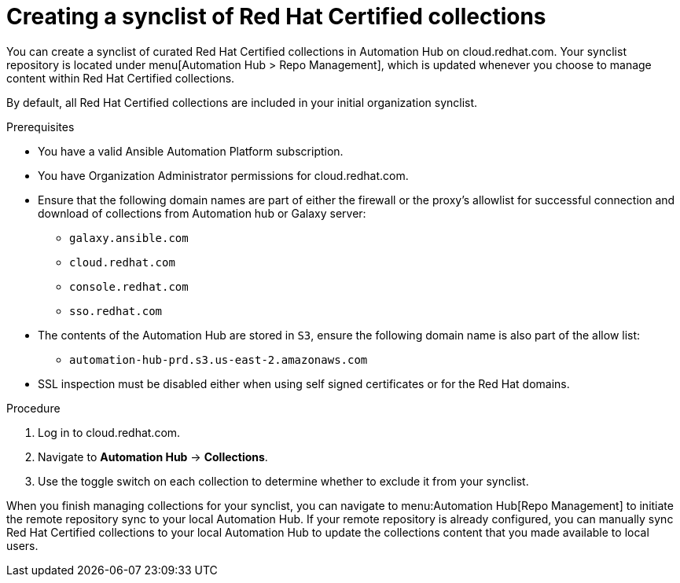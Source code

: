 // Module included in the following assemblies:
// obtaining-token/master.adoc
[id="proc-create-synclist"]

= Creating a synclist of Red Hat Certified collections

You can create a synclist of curated Red Hat Certified collections in Automation Hub on cloud.redhat.com. Your synclist repository is located under menu[Automation Hub > Repo Management], which is updated whenever you choose to manage content within Red Hat Certified collections.

By default, all Red Hat Certified collections are included in your initial organization synclist.

.Prerequisites

* You have a valid Ansible Automation Platform subscription.
* You have Organization Administrator permissions for cloud.redhat.com.
* Ensure that the following domain names are part of either the firewall or the proxy's allowlist for successful connection and download of collections from Automation hub or Galaxy server:
** `galaxy.ansible.com`
** `cloud.redhat.com`
** `console.redhat.com`
** `sso.redhat.com`
* The contents of the Automation Hub are stored in `S3`, ensure the following domain name is also part of the allow list:
** `automation-hub-prd.s3.us-east-2.amazonaws.com`
* SSL inspection must be disabled either when using self signed certificates or for the Red Hat domains.


.Procedure

. Log in to cloud.redhat.com.
. Navigate to *Automation Hub* -> *Collections*.
. Use the toggle switch on each collection to determine whether to exclude it from your synclist.


When you finish managing collections for your synclist, you can navigate to menu:Automation Hub[Repo Management] to initiate the remote repository sync to your local Automation Hub. If your remote repository is already configured, you can manually sync Red Hat Certified collections to your local Automation Hub to update the collections content that you made available to local users.
